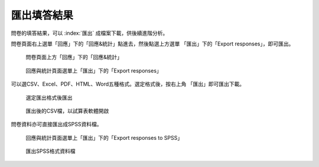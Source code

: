 匯出填答結果
------------

問卷的填答結果，可以 :index:`匯出` 成檔案下載，供後續進階分析。

問卷頁面右上選單「回應」下的「回應&統計」點進去，然後點選上方選單
「匯出」下的「Export responses」，即可匯出。

.. figure:: images/05-01-01-simple-01.png
    :alt: 問卷頁面上方「回應」下的「回應&統計」
    :scale: 60%

    問卷頁面上方「回應」下的「回應&統計」

.. figure:: images/05-02-export-01.png
    :alt: 回應與統計頁面選單上「匯出」下的「Export responses」
    :scale: 60%

    回應與統計頁面選單上「匯出」下的「Export responses」

可以選CSV、Excel、PDF、HTML、Word五種格式。選定格式後，按右上角
「匯出」即可匯出下載。

.. figure:: images/05-02-export-02.png
    :alt: 選定匯出格式後匯出
    :scale: 60%

    選定匯出格式後匯出

.. figure:: images/05-02-export-03.png
    :alt: 匯出後的CSV檔，以試算表軟體開啟
    :scale: 60%

    匯出後的CSV檔，以試算表軟體開啟

問卷資料亦可直接匯出成SPSS資料檔。

.. figure:: images/05-02-export-04.png
    :alt: 回應與統計頁面選單上「匯出」下的「Export responses to SPSS」
    :scale: 60%

    回應與統計頁面選單上「匯出」下的「Export responses to SPSS」

.. figure:: images/05-02-export-05.png
    :alt: 匯出SPSS格式資料檔
    :scale: 60%

    匯出SPSS格式資料檔
